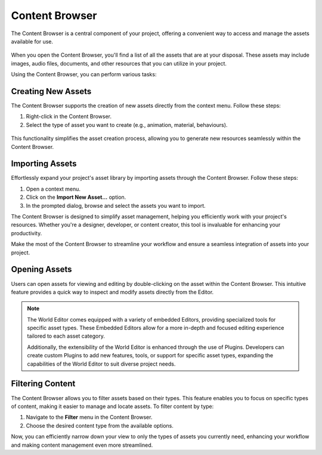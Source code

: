 .. _doc_content:

Content Browser
===============

The Content Browser is a central component of your project, offering a convenient way to access and manage the assets available for use.

.. figure:: media/content.png
   :alt: Content Browser

When you open the Content Browser, you'll find a list of all the assets that are at your disposal.
These assets may include images, audio files, documents, and other resources that you can utilize in your project.

Using the Content Browser, you can perform various tasks:

.. list-table::
   :widths: 10 90
   
   * - **Browse**
     - Navigate through the list of assets to find the one you need for your project.
   * - **Search**
     - Use the search functionality to quickly locate specific assets by name or keyword.
   * - **Preview**
	 - Get a visual preview assets directly within the Content Browser to ensure they are suitable for your project.
   * - **Import**
	 - Add new assets to your project by importing them through the Content Browser.
   * - **Organize**
	 - Create folders and organize your assets to keep your project well-structured.
   * - **Drag and Drop**
     - Easily drag and drop assets from the Content Browser into your project workspace.


Creating New Assets
-------------------

The Content Browser supports the creation of new assets directly from the context menu. Follow these steps:

1. Right-click in the Content Browser.
2. Select the type of asset you want to create (e.g., animation, material, behaviours).

.. figure:: media/asset_creation.gif
   :alt: Asset Creation

This functionality simplifies the asset creation process, allowing you to generate new resources seamlessly within the Content Browser.


Importing Assets
----------------

Effortlessly expand your project's asset library by importing assets through the Content Browser. Follow these steps:

1. Open a context menu.
2. Click on the **Import New Asset...** option.
3. In the prompted dialog, browse and select the assets you want to import.

The Content Browser is designed to simplify asset management, helping you efficiently work with your project's resources.
Whether you're a designer, developer, or content creator, this tool is invaluable for enhancing your productivity.

Make the most of the Content Browser to streamline your workflow and ensure a seamless integration of assets into your project.


Opening Assets
--------------

Users can open assets for viewing and editing by double-clicking on the asset within the Content Browser.
This intuitive feature provides a quick way to inspect and modify assets directly from the Editor.

.. note::
   The World Editor comes equipped with a variety of embedded Editors, providing specialized tools for specific asset types.
   These Embedded Editors allow for a more in-depth and focused editing experience tailored to each asset category.

   Additionally, the extensibility of the World Editor is enhanced through the use of Plugins.
   Developers can create custom Plugins to add new features, tools, or support for specific asset types, expanding the capabilities of the World Editor to suit diverse project needs.


Filtering Content
-----------------

The Content Browser allows you to filter assets based on their types.
This feature enables you to focus on specific types of content, making it easier to manage and locate assets.
To filter content by type:

1. Navigate to the **Filter** menu in the Content Browser.
2. Choose the desired content type from the available options.

Now, you can efficiently narrow down your view to only the types of assets you currently need, enhancing your workflow and making content management even more streamlined.